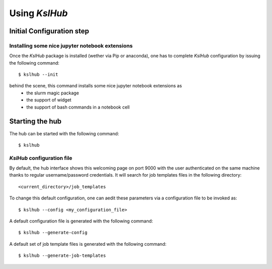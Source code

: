 ====================
Using *KslHub*
====================


Initial Configuration step
--------------------------

Installing some nice jupyter notebook extensions
````````````````````````````````````````````````

Once the *KslHub* package is installed (wether via Pip or anaconda),
one has to complete *KslHub* configuration by issuing the following
command::

    $ kslhub --init

behind the scene, this command installs some nice jupyter notebook extensions as
  - the slurm magic package
  - the support of widget
  - the support of bash commands in a notebook cell

Starting the hub
----------------

The hub can be started with the following command::

    $ kslhub 

*KslHub* configuration file
```````````````````````````

.. image:: images/default_welcoming_page.png


By default, the hub interface shows this welcoming page on port 9000
with the user authenticated on the same machine thanks to regular
username/password credentials. It will search for job templates files
in the following directory::
  
     <current_directory>/job_templates


To change this default configuration, one can aedit these parameters
via a configuration file to be invoked as::

   
      $ kslhub --config <my_configuration_file>

A default configuration file is generated with the following command::

       $ kslhub --generate-config

A default set of job template files is generated with the following command::

       $ kslhub --generate-job-templates

       

  
   
    
